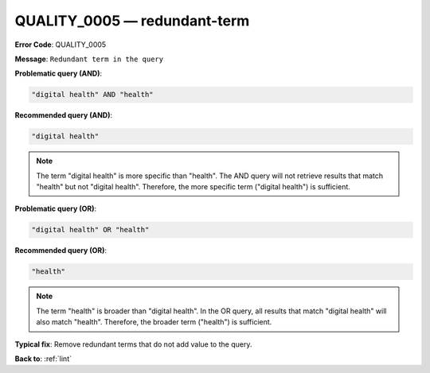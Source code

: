 .. _QUALITY_0005:

QUALITY_0005 — redundant-term
=============================

**Error Code**: QUALITY_0005

**Message**: ``Redundant term in the query``

**Problematic query (AND)**:

.. code-block:: text

    "digital health" AND "health"

**Recommended query (AND)**:

.. code-block:: text

    "digital health"

.. note::

    The term "digital health" is more specific than "health".
    The AND query will not retrieve results that match "health" but not "digital health".
    Therefore, the more specific term ("digital health") is sufficient.

**Problematic query (OR)**:

.. code-block:: text

    "digital health" OR "health"

**Recommended query (OR)**:

.. code-block:: text

    "health"

.. note::

    The term "health" is broader than "digital health".
    In the OR query, all results that match "digital health" will also match "health".
    Therefore, the broader term ("health") is sufficient.

**Typical fix**: Remove redundant terms that do not add value to the query.

**Back to**: :ref:`lint`
